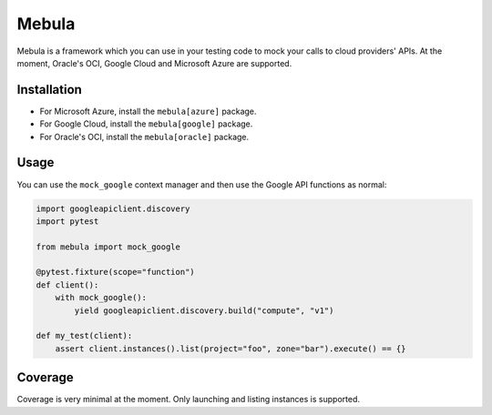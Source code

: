 Mebula
======

Mebula is a framework which you can use in your testing code to mock your calls to cloud providers' APIs.
At the moment, Oracle's OCI, Google Cloud and Microsoft Azure are supported.

Installation
------------

- For Microsoft Azure, install the ``mebula[azure]`` package.
- For Google Cloud, install the ``mebula[google]`` package.
- For Oracle's OCI, install the ``mebula[oracle]`` package.

Usage
-----

You can use the ``mock_google`` context manager and then use the Google API functions as normal:

.. code:: python

    import googleapiclient.discovery
    import pytest

    from mebula import mock_google

    @pytest.fixture(scope="function")
    def client():
        with mock_google():
            yield googleapiclient.discovery.build("compute", "v1")

    def my_test(client):
        assert client.instances().list(project="foo", zone="bar").execute() == {}

Coverage
--------

Coverage is very minimal at the moment. Only launching and listing instances is supported.
